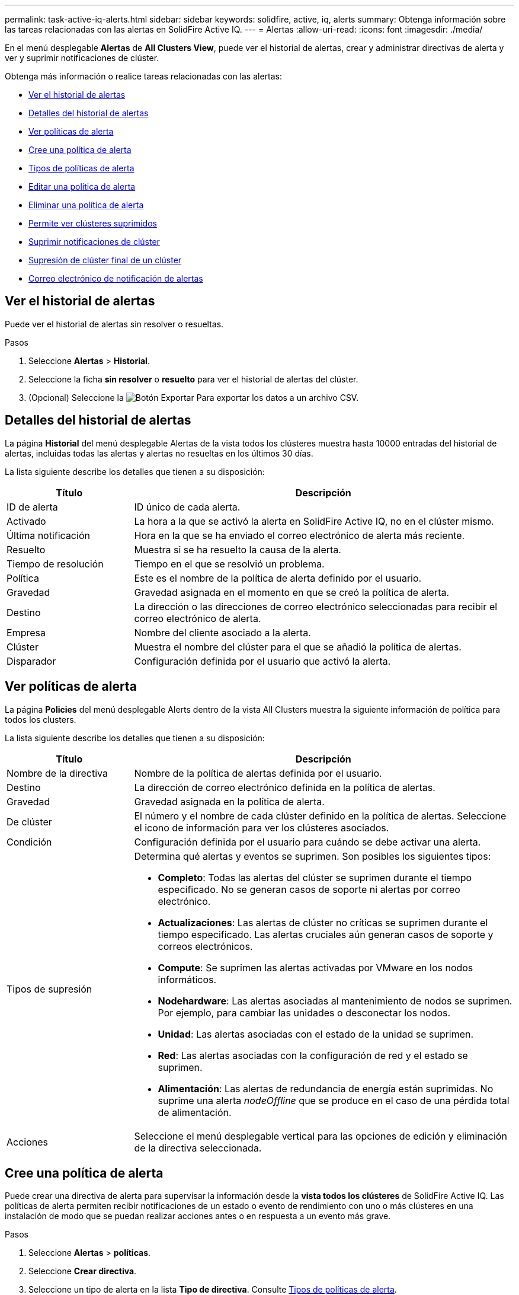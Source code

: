 ---
permalink: task-active-iq-alerts.html 
sidebar: sidebar 
keywords: solidfire, active, iq, alerts 
summary: Obtenga información sobre las tareas relacionadas con las alertas en SolidFire Active IQ. 
---
= Alertas
:allow-uri-read: 
:icons: font
:imagesdir: ./media/


[role="lead"]
En el menú desplegable *Alertas* de *All Clusters View*, puede ver el historial de alertas, crear y administrar directivas de alerta y ver y suprimir notificaciones de clúster.

Obtenga más información o realice tareas relacionadas con las alertas:

* <<Ver el historial de alertas>>
* <<Detalles del historial de alertas>>
* <<Ver políticas de alerta>>
* <<create_alert_policy,Cree una política de alerta>>
* <<alert_policy_types,Tipos de políticas de alerta>>
* <<Editar una política de alerta>>
* <<Eliminar una política de alerta>>
* <<Permite ver clústeres suprimidos>>
* <<Suprimir notificaciones de clúster>>
* <<Supresión de clúster final de un clúster>>
* <<Correo electrónico de notificación de alertas>>




== Ver el historial de alertas

Puede ver el historial de alertas sin resolver o resueltas.

.Pasos
. Seleccione *Alertas* > *Historial*.
. Seleccione la ficha *sin resolver* o *resuelto* para ver el historial de alertas del clúster.
. (Opcional) Seleccione la image:export_button.PNG["Botón Exportar"] Para exportar los datos a un archivo CSV.




== Detalles del historial de alertas

La página *Historial* del menú desplegable Alertas de la vista todos los clústeres muestra hasta 10000 entradas del historial de alertas, incluidas todas las alertas y alertas no resueltas en los últimos 30 días.

La lista siguiente describe los detalles que tienen a su disposición:

[cols="25,75"]
|===
| Título | Descripción 


| ID de alerta | ID único de cada alerta. 


| Activado | La hora a la que se activó la alerta en SolidFire Active IQ, no en el clúster mismo. 


| Última notificación | Hora en la que se ha enviado el correo electrónico de alerta más reciente. 


| Resuelto | Muestra si se ha resuelto la causa de la alerta. 


| Tiempo de resolución | Tiempo en el que se resolvió un problema. 


| Política | Este es el nombre de la política de alerta definido por el usuario. 


| Gravedad | Gravedad asignada en el momento en que se creó la política de alerta. 


| Destino | La dirección o las direcciones de correo electrónico seleccionadas para recibir el correo electrónico de alerta. 


| Empresa | Nombre del cliente asociado a la alerta. 


| Clúster | Muestra el nombre del clúster para el que se añadió la política de alertas. 


| Disparador | Configuración definida por el usuario que activó la alerta. 
|===


== Ver políticas de alerta

La página *Policies* del menú desplegable Alerts dentro de la vista All Clusters muestra la siguiente información de política para todos los clusters.

La lista siguiente describe los detalles que tienen a su disposición:

[cols="25,75"]
|===
| Título | Descripción 


| Nombre de la directiva | Nombre de la política de alertas definida por el usuario. 


| Destino | La dirección de correo electrónico definida en la política de alertas. 


| Gravedad | Gravedad asignada en la política de alerta. 


| De clúster | El número y el nombre de cada clúster definido en la política de alertas. Seleccione el icono de información para ver los clústeres asociados. 


| Condición | Configuración definida por el usuario para cuándo se debe activar una alerta. 


| Tipos de supresión  a| 
Determina qué alertas y eventos se suprimen. Son posibles los siguientes tipos:

* *Completo*: Todas las alertas del clúster se suprimen durante el tiempo especificado. No se generan casos de soporte ni alertas por correo electrónico.
* *Actualizaciones*: Las alertas de clúster no críticas se suprimen durante el tiempo especificado. Las alertas cruciales aún generan casos de soporte y correos electrónicos.
* *Compute*: Se suprimen las alertas activadas por VMware en los nodos informáticos.
* *Nodehardware*: Las alertas asociadas al mantenimiento de nodos se suprimen. Por ejemplo, para cambiar las unidades o desconectar los nodos.
* *Unidad*: Las alertas asociadas con el estado de la unidad se suprimen.
* *Red*: Las alertas asociadas con la configuración de red y el estado se suprimen.
* *Alimentación*: Las alertas de redundancia de energía están suprimidas. No suprime una alerta _nodeOffline_ que se produce en el caso de una pérdida total de alimentación.




| Acciones | Seleccione el menú desplegable vertical para las opciones de edición y eliminación de la directiva seleccionada. 
|===


== Cree una política de alerta

Puede crear una directiva de alerta para supervisar la información desde la *vista todos los clústeres* de SolidFire Active IQ. Las políticas de alerta permiten recibir notificaciones de un estado o evento de rendimiento con uno o más clústeres en una instalación de modo que se puedan realizar acciones antes o en respuesta a un evento más grave.

.Pasos
. Seleccione *Alertas* > *políticas*.
. Seleccione *Crear directiva*.
. Seleccione un tipo de alerta en la lista *Tipo de directiva*. Consulte <<alert_policy_types,Tipos de políticas de alerta>>.
+

NOTE: Hay campos específicos de la directiva adicionales en el cuadro de diálogo *Crear directiva* dependiendo del tipo de directiva seleccionado.

. Escriba un nombre para la nueva política de alerta.
+

NOTE: Los nombres de las políticas de alerta deben describir la condición para la que se está creando la alerta. Los títulos descriptivos ayudan a identificar la alerta fácilmente. Los nombres de directivas de alertas se muestran como referencia en cualquier parte del sistema.

. Seleccione un nivel de gravedad.
+

TIP: Los niveles de gravedad de la directiva de alertas están codificados por colores y se pueden filtrar fácilmente desde la página *Alertas* > *Historial*.

. Determine el tipo de supresión de la directiva de alerta seleccionando un tipo de *tipos soportables*. Puede seleccionar más de un tipo.
+
Confirmar que las asociaciones tienen sentido. Por ejemplo, ha seleccionado *supresión de red* para una directiva de alerta de red.

. Seleccione uno o varios clústeres para incluirlos en la política.
+

CAUTION: Cuando se añade un nuevo clúster a la instalación después de crear la política, el clúster no se agregará automáticamente a las políticas de alerta existentes. Debe editar una política de alerta existente y seleccionar el nuevo clúster que desea asociar a la política.

. Introduzca una o más direcciones de correo electrónico a las cuales se enviarán las notificaciones de alerta. Si va a introducir varias direcciones, debe usar una coma para separar cada dirección.
. Seleccione *Guardar directiva de alerta*.




== Tipos de políticas de alerta

Puede crear directivas de alerta basadas en los tipos de directivas disponibles que aparecen en el cuadro de diálogo *Crear directiva* desde *Alarmas* > *Directivas*.

Las alertas de políticas disponibles incluyen los siguientes tipos:

[cols="25,75"]
|===
| Tipo de directiva | Descripción 


| Fallo del clúster | Envía una notificación cuando se produce un error de un tipo concreto o de cualquier tipo del clúster. 


| Evento | Envía una notificación cuando se produce un tipo de evento específico. 


| Unidad con error | Envía una notificación cuando se produce un fallo de la unidad. 


| Unidad disponible | Envía una notificación cuando una unidad está en línea en el estado _Available_. 


| Uso del clúster | Envía una notificación cuando la capacidad y el rendimiento del clúster que se están usando son mayores que el porcentaje especificado. 


| El espacio utilizable | Envía una notificación cuando el espacio útil del clúster es inferior a un porcentaje especificado. 


| Espacio de aprovisionamiento | Envía una notificación cuando el espacio de clúster aprovisionable es inferior a un porcentaje especificado. 


| El recolector no está informando | Envía una notificación cuando el recopilador para SolidFire Active IQ que se ejecuta en el nodo de gestión no puede enviar datos a SolidFire Active IQ durante la duración especificada. 


| Desgaste de la unidad | Envía una notificación cuando una unidad de un clúster tiene menos de un porcentaje especificado de espacio restante o de deterioro. 


| Sesiones iSCSI | Envía una notificación cuando el número de sesiones iSCSI activas es mayor que el valor especificado. 


| Flexibilidad del chasis | Envía una notificación cuando el espacio usado de un clúster es mayor que el porcentaje especificado por el usuario. Debe seleccionar un porcentaje que sea suficiente para dar un aviso previo antes de alcanzar el umbral de resiliencia del clúster. Después de alcanzar este umbral, un clúster ya no se puede recuperar de forma automática tras un fallo en el nivel de chasis. 


| Alarma de VMware | Envía una notificación cuando se activa una alarma de VMware y se notifica a SolidFire Active IQ. 


| Resiliencia de dominio de protección personalizada | Cuando el espacio utilizado aumenta más allá del porcentaje especificado de umbral de resiliencia del dominio de protección personalizado, el sistema envía una notificación. Si este porcentaje llega a 100, el clúster de almacenamiento no tiene suficiente capacidad libre para recuperarse tras un fallo del dominio de protección personalizado. 


| Archivos de núcleo/volcado de bloqueo del nodo | Cuando un servicio deja de responder y debe reiniciarse, el sistema crea un archivo de núcleo o un archivo de volcado de bloqueo y envía una notificación. Este no es el comportamiento esperado durante las operaciones regulares. 
|===


== Editar una política de alerta

Una política de alerta se puede editar para añadir o quitar clústeres de una política o cambiar la configuración de una política adicional.

.Pasos
. Seleccione *Alertas* > *políticas*.
. Seleccione el menú para obtener más opciones en *acciones*.
. Seleccione *Editar directiva*.
+

NOTE: El tipo de directiva y los criterios de supervisión específicos del tipo no se pueden editar.

. (Opcional) Escriba un nombre revisado para la nueva política de alerta.
+

NOTE: Los nombres de las políticas de alerta deben describir la condición para la que se está creando la alerta. Los títulos descriptivos ayudan a identificar la alerta fácilmente. Los nombres de directivas de alertas se muestran como referencia en cualquier parte del sistema.

. (Opcional) Seleccione un nivel de gravedad diferente.
+

TIP: Los niveles de gravedad de la política de alertas están codificados mediante colores y pueden filtrarse fácilmente desde la página Alertas > Historial.

. Determine el tipo de supresión de la directiva de alerta cuando está activa seleccionando un tipo de *tipos soportables*. Puede seleccionar más de un tipo.
+
Confirmar que las asociaciones tienen sentido. Por ejemplo, ha seleccionado *supresión de red* para una directiva de alerta de red.

. (Opcional) Seleccione o elimine asociaciones de clústeres con la política.
+

CAUTION: Cuando se añade un nuevo clúster a la instalación después de crear la política, el clúster no se agrega automáticamente a las políticas de alerta existentes. Debe seleccionar el nuevo clúster que desea asociar a la política.

. (Opcional) modifique una o varias direcciones de correo electrónico a las que se enviarán las notificaciones de alerta. Si va a introducir varias direcciones, debe usar una coma para separar cada dirección.
. Seleccione *Guardar directiva de alerta*.




== Eliminar una política de alerta

Al eliminar una política de alerta, esta se quita de forma permanente del sistema. Las notificaciones por correo electrónico ya no se envían para esa política y las asociaciones de clúster con la política se eliminan.

.Pasos
. Seleccione *Alertas* > *políticas*.
. En *acciones*, seleccione el menú para obtener más opciones.
. Seleccione *Eliminar directiva*.
. Confirme la acción.
+
La directiva se elimina del sistema de forma permanente.





== Permite ver clústeres suprimidos

En la página *Clusters suprimidos* del menú desplegable Alertas dentro de la vista Todos los clusters, puede ver una lista de clusters que tienen notificaciones de alerta suprimidas.

El soporte de NetApp o los clientes pueden suprimir notificaciones de alerta para un clúster al realizar mantenimiento. Cuando las notificaciones se suprimen para un clúster mediante la supresión de actualizaciones, no se envían alertas comunes que ocurren durante las actualizaciones. También hay una opción de supresión de alerta completa que detiene la notificación de alerta de un clúster durante un periodo especificado. Puede ver cualquier alerta de correo electrónico que no se envíe cuando se supriman las notificaciones en la página *Historial* del menú *Alertas*. Las notificaciones suprimidas se reanudan automáticamente después de que transcurra la duración definida. Puede finalizar la supresión temprana de las notificaciones seleccionando "reanudar notificaciones" en el menú desplegable.

En la página *Clusters suprimidos*, tiene la opción de ver la siguiente información para supresiones *Pasadas*, *Activas* y *Futuras*. La opción *Pasado* muestra las supresiones que terminaron en los últimos 90 días.

[cols="25,75"]
|===
| Título | Descripción 


| Empresa | El nombre de la empresa asignado al clúster. 


| ID del clúster | El número de clúster asignado cuando se crea el clúster. 


| Nombre del clúster | El nombre asignado al clúster. 


| Creado por | El nombre de usuario de la cuenta que creó la supresión. 


| Hora de creación | Hora exacta en la que se creó la supresión. 


| Hora de actualización | Si la supresión se modificó después de su creación, ésta es la hora exacta a la que se cambió la supresión por última vez. 


| Hora de inicio | La hora exacta a la que se inició la supresión de notificaciones o está programada para iniciarse. 


| Hora de fin | El tiempo exacto en el que está programado que finalice la supresión de las notificaciones 


| Tipo  a| 
Determina qué alertas y eventos se suprimen. Son posibles los siguientes tipos:

* *Completo*: Todas las alertas del clúster se suprimen durante el tiempo especificado. No se generan casos de soporte ni alertas por correo electrónico.
* *Actualizaciones*: Las alertas de clúster no críticas se suprimen durante el tiempo especificado. Las alertas cruciales aún generan casos de soporte y correos electrónicos.
* *Compute*: Se suprimen las alertas activadas por VMware en los nodos informáticos.
* *Nodehardware*: Las alertas asociadas al mantenimiento de nodos se suprimen. Por ejemplo, para cambiar las unidades o desconectar los nodos.
* *Unidad*: Las alertas asociadas con el estado de la unidad se suprimen.
* *Red*: Las alertas asociadas con la configuración de red y el estado se suprimen.
* *Alimentación*: Las alertas de redundancia de energía están suprimidas. No suprime una alerta _nodeOffline_ que se produce en el caso de una pérdida total de alimentación.




| Estado  a| 
Indica el estado de una notificación de alerta:

* *Activo*: Supresión de notificaciones de alerta activa.
* *Futuro*: La supresión de notificaciones de alerta está programada para una fecha y hora futuras.




| Programado  a| 
Indica si la supresión se programó cuando se creó:

* *Verdadero*: Los valores de Hora y Hora de Inicio creados son los mismos.
* *Falso*: Los valores de Hora y Hora de Inicio creados son diferentes.


|===


== Suprimir notificaciones de clúster

Puede suprimir notificaciones de alerta en el nivel del clúster para un solo clúster o varios clústeres para la fecha y la hora actuales o la programación para que comiencen en una fecha y hora futuras.

.Pasos
. Debe realizar una de las siguientes acciones:
+
.. En la descripción general de *Dashboard*, seleccione el menú acciones del clúster que desea suprimir.
.. En *Alertas* > *supresión de clúster*, seleccione *clústeres de supresión*.


. En el cuadro de diálogo *Suprimir alertas para clúster*, haga lo siguiente:
+
.. Si ha seleccionado el botón *Suppress Clusters* en la página *clústeres suprimidos*, seleccione un clúster.
.. Seleccione un tipo de supresión de alertas como *Full*, *Upgrades*, *Compute*, *Nodehardware*, *Drive*, *Red* o *Alimentación*. <<suppressed_types,Obtenga información sobre los tipos de supresión>>.
+

NOTE: Un clúster puede tener varios tipos de supresión, que pueden incluir varias selecciones del mismo tipo de supresión. Cuando ya existe un tipo de supresión durante una ventana de supresión programada, aparece atenuado. Para volver a seleccionar este tipo de supresión, seleccione *superposición existente*. Varias selecciones del mismo tipo de supresión pueden tener tiempos de superposición o, si se programan futuras supresiones, pueden ser en momentos diferentes. Cuando dos supresiones tienen períodos de tiempo superpuestos, la funcionalidad es la misma que tener una sola supresión con una hora de inicio comenzando en la primera de las supresiones y una hora de finalización a más tardar.

.. Seleccione la fecha y la hora de inicio que desea que se inicie la supresión de las notificaciones.
.. Seleccione una duración común o introduzca una fecha y hora de finalización personalizadas durante las cuales se deben suprimir las notificaciones.


. Seleccione *Suprimir*.
+

NOTE: Esta acción también suprime algunas o todas las notificaciones al soporte de NetApp. Una vez que se aplique la supresión del clúster, el soporte de NetApp o cualquier usuario que tenga derecho a ver el clúster puede actualizar el estado de supresión.





== Supresión de clúster final de un clúster

Puede finalizar la supresión de alertas de clúster en los clústeres que se aplicaron mediante la función Suppress Clusters. Esto permite que los clústeres reanuden su estado normal de generación de informes de alerta.

.Pasos
. Desde *Dashboard* general o *Alertas* > *supresión de clúster*, supresión de fin para los clústeres únicos o múltiples que desea reanudar los informes de alerta normales:
+
.. Para un único clúster, seleccione el menú acciones del clúster y seleccione *terminar supresión*.
.. Para varios clústeres, seleccione los clústeres y, a continuación, seleccione *terminar las supresiones seleccionadas*.






== Correo electrónico de notificación de alertas

Los suscriptores a las alertas de SolidFire Active IQ reciben correos electrónicos de estado para cualquier alerta que se active en el sistema.  Hay tres tipos de correos electrónicos de estado asociados con las alertas:

[cols="35,65"]
|===


| Nuevo correo electrónico de alerta | Este tipo de correo electrónico se envía cuando se activa una alerta. 


| Correo electrónico de alerta de recordatorio | Este tipo de correo electrónico se envía una vez cada 24 horas mientras la alerta permanece activa. 


| Correo electrónico de alerta resuelta | Este tipo de correo electrónico se envía cuando se resuelve el problema. 
|===
Después de crear una política de alerta y de generar una alerta nueva para esta política, se envía un correo electrónico a la dirección de correo electrónico designada (consulte <<create_alert_policy,Cree una directiva de alerta>>).

La línea de asunto del correo electrónico de alerta utiliza uno de los siguientes formatos, según el tipo de error notificado:

* Fallo sin resolver del clúster: `[cluster fault code] fault on [cluster name] ([severity])`
* Fallo resuelto del clúster: `Resolved: [cluster fault code] fault on [cluster name] ([severity])`
* Alerta sin resolver: `[policy name] alert on [cluster name] ([severity])`
* Error de alerta resuelto: `Resolved: [policy name] alert on [cluster name] ([severity])`


[NOTE]
====
Varias notificaciones se agrupan en un solo correo electrónico con los errores más graves en la parte superior del correo electrónico, similar al siguiente ejemplo:

image:email_notification.png["Correo electrónico de ejemplo"]

====


== Obtenga más información

https://www.netapp.com/support-and-training/documentation/["Documentación de productos de NetApp"^]
